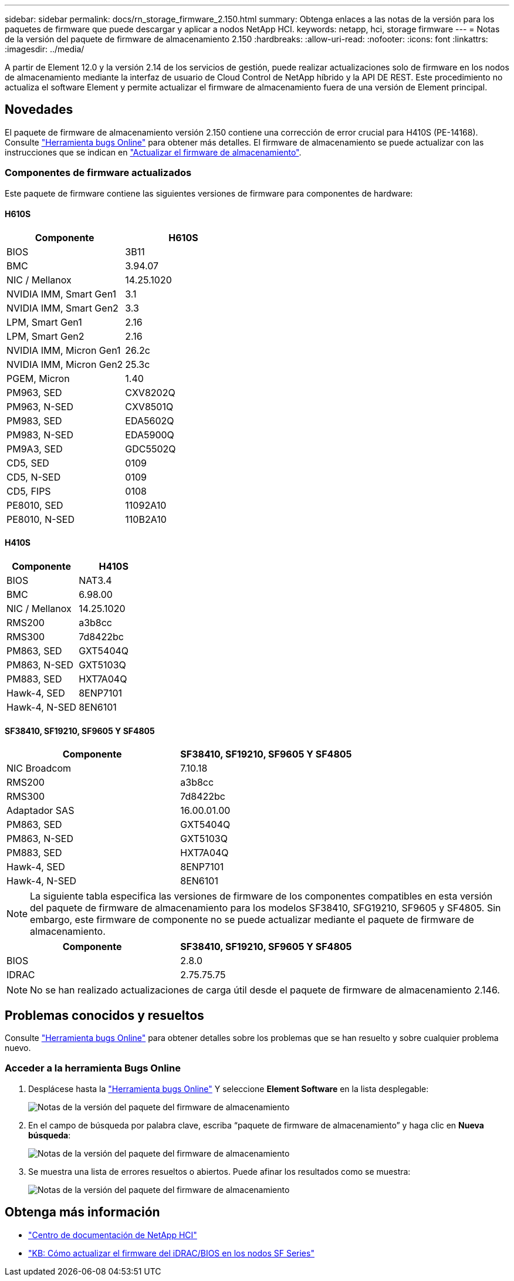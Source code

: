 ---
sidebar: sidebar 
permalink: docs/rn_storage_firmware_2.150.html 
summary: Obtenga enlaces a las notas de la versión para los paquetes de firmware que puede descargar y aplicar a nodos NetApp HCI. 
keywords: netapp, hci, storage firmware 
---
= Notas de la versión del paquete de firmware de almacenamiento 2.150
:hardbreaks:
:allow-uri-read: 
:nofooter: 
:icons: font
:linkattrs: 
:imagesdir: ../media/


[role="lead"]
A partir de Element 12.0 y la versión 2.14 de los servicios de gestión, puede realizar actualizaciones solo de firmware en los nodos de almacenamiento mediante la interfaz de usuario de Cloud Control de NetApp híbrido y la API DE REST. Este procedimiento no actualiza el software Element y permite actualizar el firmware de almacenamiento fuera de una versión de Element principal.



== Novedades

El paquete de firmware de almacenamiento versión 2.150 contiene una corrección de error crucial para H410S (PE-14168). Consulte https://mysupport.netapp.com/site/bugs-online/product["Herramienta bugs Online"^] para obtener más detalles. El firmware de almacenamiento se puede actualizar con las instrucciones que se indican en link:task_hcc_upgrade_storage_firmware.html["Actualizar el firmware de almacenamiento"].



=== Componentes de firmware actualizados

Este paquete de firmware contiene las siguientes versiones de firmware para componentes de hardware:



==== H610S

|===
| Componente | H610S 


| BIOS | 3B11 


| BMC | 3.94.07 


| NIC / Mellanox | 14.25.1020 


| NVIDIA IMM, Smart Gen1 | 3.1 


| NVIDIA IMM, Smart Gen2 | 3.3 


| LPM, Smart Gen1 | 2.16 


| LPM, Smart Gen2 | 2.16 


| NVIDIA IMM, Micron Gen1 | 26.2c 


| NVIDIA IMM, Micron Gen2 | 25.3c 


| PGEM, Micron | 1.40 


| PM963, SED | CXV8202Q 


| PM963, N-SED | CXV8501Q 


| PM983, SED | EDA5602Q 


| PM983, N-SED | EDA5900Q 


| PM9A3, SED | GDC5502Q 


| CD5, SED | 0109 


| CD5, N-SED | 0109 


| CD5, FIPS | 0108 


| PE8010, SED | 11092A10 


| PE8010, N-SED | 110B2A10 
|===


==== H410S

|===
| Componente | H410S 


| BIOS | NAT3.4 


| BMC | 6.98.00 


| NIC / Mellanox | 14.25.1020 


| RMS200 | a3b8cc 


| RMS300 | 7d8422bc 


| PM863, SED | GXT5404Q 


| PM863, N-SED | GXT5103Q 


| PM883, SED | HXT7A04Q 


| Hawk-4, SED | 8ENP7101 


| Hawk-4, N-SED | 8EN6101 
|===


==== SF38410, SF19210, SF9605 Y SF4805

|===
| Componente | SF38410, SF19210, SF9605 Y SF4805 


| NIC Broadcom | 7.10.18 


| RMS200 | a3b8cc 


| RMS300 | 7d8422bc 


| Adaptador SAS | 16.00.01.00 


| PM863, SED | GXT5404Q 


| PM863, N-SED | GXT5103Q 


| PM883, SED | HXT7A04Q 


| Hawk-4, SED | 8ENP7101 


| Hawk-4, N-SED | 8EN6101 
|===

NOTE: La siguiente tabla especifica las versiones de firmware de los componentes compatibles en esta versión del paquete de firmware de almacenamiento para los modelos SF38410, SFG19210, SF9605 y SF4805. Sin embargo, este firmware de componente no se puede actualizar mediante el paquete de firmware de almacenamiento.

|===
| Componente | SF38410, SF19210, SF9605 Y SF4805 


| BIOS | 2.8.0 


| IDRAC | 2.75.75.75 
|===

NOTE: No se han realizado actualizaciones de carga útil desde el paquete de firmware de almacenamiento 2.146.



== Problemas conocidos y resueltos

Consulte https://mysupport.netapp.com/site/bugs-online/product["Herramienta bugs Online"^] para obtener detalles sobre los problemas que se han resuelto y sobre cualquier problema nuevo.



=== Acceder a la herramienta Bugs Online

. Desplácese hasta la  https://mysupport.netapp.com/site/bugs-online/product["Herramienta bugs Online"^] Y seleccione *Element Software* en la lista desplegable:
+
image::bol_dashboard.png[Notas de la versión del paquete del firmware de almacenamiento]

. En el campo de búsqueda por palabra clave, escriba “paquete de firmware de almacenamiento” y haga clic en *Nueva búsqueda*:
+
image::storage_firmware_bundle_choice.png[Notas de la versión del paquete del firmware de almacenamiento]

. Se muestra una lista de errores resueltos o abiertos. Puede afinar los resultados como se muestra:
+
image::bol_list_bugs_found.png[Notas de la versión del paquete del firmware de almacenamiento]





== Obtenga más información

* https://docs.netapp.com/hci/index.jsp["Centro de documentación de NetApp HCI"^]
* https://kb.netapp.com/Advice_and_Troubleshooting/Flash_Storage/SF_Series/How_to_update_iDRAC%2F%2FBIOS_firmware_on_SF_Series_nodes["KB: Cómo actualizar el firmware del iDRAC/BIOS en los nodos SF Series"^]

